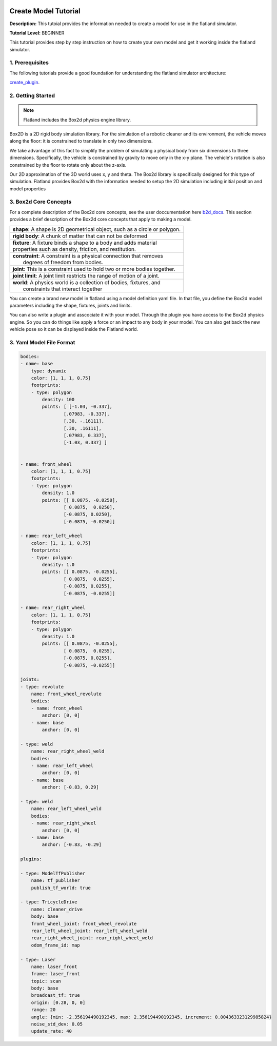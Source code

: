 .. image:: ../_static/flatland_logo2.png
    :width: 250px
    :align: right
    :target: ../_static/flatland_logo2.png


Create Model Tutorial
======================
  


**Description:** This tutoial provides the information needed to create a model for use in the flatland simulator.

**Tutorial Level:** BEGINNER

This tutorial provides step by step instruction on how to create your own 
model and get it working inside the flatland simulator.
   
1. Prerequisites
----------------

The following tutorials provide a good foundation for understanding the flatland 
simulator architecture:

create_plugin_.

.. _create_plugin: file:///home/mikeb/Dev/flatland_github/src/flatland/docs/_build/html/flatland_tutorials/create_plugin.html

2. Getting Started
------------------

.. note:: Flatland includes the Box2d physics engine library. 

Box2D is a 2D rigid body simulation library. For the simulation of a robotic 
cleaner and its environment, the vehicle moves along the floor: it is 
constrained to translate in only two dimensions. 

We take advantage of this fact to simplify the problem of simulating a physical 
body from six dimensions to three dimensions. Specifically, the vehicle is constrained 
by gravity to move only in the x-y plane. The vehicle's rotation is also constrained by 
the floor to rotate only about the z-axis.

Our 2D approximation of the 3D world uses x, y and theta. The Box2d library is specifically 
designed for this type of simulation. Flatland provides Box2d with the information needed to
setup the 2D simulation including initial position and model properties

3. Box2d Core Concepts
----------------------

.. _b2d_docs: http://box2d.org/manual.pdf

For a complete description of the Box2d core concepts, see the user doccumentation here b2d_docs_.
This section provides a brief description of the Box2d core concepts that apply to making a model.

+------------------------------------------------------------------------------+
| | **shape**: A shape is 2D geometrical object, such as a circle or polygon.  |
+------------------------------------------------------------------------------+
| | **rigid body**: A chunk of matter that can not be deformed                 |
+------------------------------------------------------------------------------+
| | **fixture**: A fixture binds a shape to a body and adds material           |
| | properties such as density, friction, and restitution.                     | 
+------------------------------------------------------------------------------+
| |  **constraint**: A constraint is a physical connection that removes        |
| |   degrees of freedom from bodies.                                          | 
+------------------------------------------------------------------------------+
| |  **joint**: This is a constraint used to hold two or more bodies together. |
+------------------------------------------------------------------------------+
| |  **joint limit**: A joint limit restricts the range of motion of a joint.  |
+------------------------------------------------------------------------------+
| |  **world**: A physics world is a collection of bodies, fixtures, and       |
| |   constraints that interact together                                       | 
+------------------------------------------------------------------------------+

You can create a brand new model in flatland using a model definition yaml file.
In that file, you define the Box2d model parameters including the shape, fixtures,
joints and limits.

You can also write a plugin and asscociate it with your model. Through the plugin 
you have access to the Box2d physics engine. So you can do things like apply a force
or an impact to any body in your model. You can also get back the new vehicle pose
so it can be displayed inside the Flatland world.


3. Yaml Model File Format
-------------------------

.. code-block:: Yaml

    bodies:
    - name: base
        type: dynamic  
        color: [1, 1, 1, 0.75] 
        footprints:
        - type: polygon
            density: 100
            points: [ [-1.03, -0.337],
                    [.07983, -0.337],
                    [.30, -.16111],
                    [.30, .16111],
                    [.07983, 0.337],
                    [-1.03, 0.337] ]


    - name: front_wheel
        color: [1, 1, 1, 0.75] 
        footprints:
        - type: polygon
            density: 1.0
            points: [[ 0.0875, -0.0250],
                    [ 0.0875,  0.0250],
                    [-0.0875, 0.0250],
                    [-0.0875, -0.0250]]

    - name: rear_left_wheel
        color: [1, 1, 1, 0.75] 
        footprints:
        - type: polygon
            density: 1.0
            points: [[ 0.0875, -0.0255],
                    [ 0.0875,  0.0255],
                    [-0.0875, 0.0255],
                    [-0.0875, -0.0255]]

    - name: rear_right_wheel
        color: [1, 1, 1, 0.75] 
        footprints:
        - type: polygon
            density: 1.0
            points: [[ 0.0875, -0.0255],
                    [ 0.0875,  0.0255],
                    [-0.0875, 0.0255],
                    [-0.0875, -0.0255]]

    joints:
    - type: revolute
        name: front_wheel_revolute
        bodies: 
        - name: front_wheel
            anchor: [0, 0]
        - name: base
            anchor: [0, 0]

    - type: weld
        name: rear_right_wheel_weld
        bodies: 
        - name: rear_left_wheel
            anchor: [0, 0]
        - name: base
            anchor: [-0.83, 0.29]

    - type: weld
        name: rear_left_wheel_weld  
        bodies: 
        - name: rear_right_wheel
            anchor: [0, 0]
        - name: base
            anchor: [-0.83, -0.29]

    plugins:

    - type: ModelTfPublisher
        name: tf_publisher
        publish_tf_world: true

    - type: TricycleDrive
        name: cleaner_drive 
        body: base
        front_wheel_joint: front_wheel_revolute
        rear_left_wheel_joint: rear_left_wheel_weld
        rear_right_wheel_joint: rear_right_wheel_weld
        odom_frame_id: map

    - type: Laser
        name: laser_front
        frame: laser_front
        topic: scan
        body: base
        broadcast_tf: true
        origin: [0.28, 0, 0]
        range: 20
        angle: {min: -2.356194490192345, max: 2.356194490192345, increment: 0.004363323129985824}
        noise_std_dev: 0.05
        update_rate: 40




